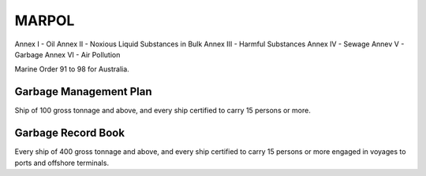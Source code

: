 MARPOL
============

Annex I - Oil
Annex II - Noxious Liquid Substances in Bulk
Annex III - Harmful Substances
Annex IV - Sewage
Annev V - Garbage
Annex VI - Air Pollution



Marine Order 91 to 98 for Australia.


Garbage Management Plan
-------------------------
Ship of 100 gross tonnage and above, and every ship certified to carry 15 persons or more.

Garbage Record Book
--------------------
Every ship of 400 gross tonnage and above, and every ship certified to carry 15 persons or more engaged in voyages to ports and offshore terminals.
